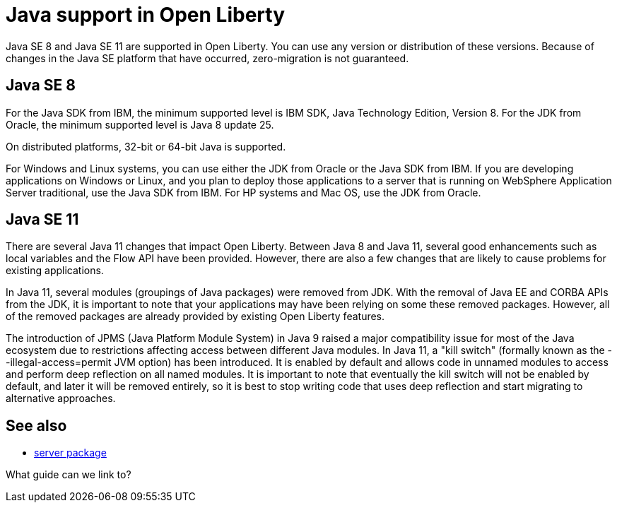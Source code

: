 // INSTRUCTION: Please remove all comments that start INSTRUCTION prior to commit. Most comments should be removed, although not the copyright.
// INSTRUCTION: The copyright statement must appear at the top of the file
//
// Copyright (c) 2018 IBM Corporation and others.
// Licensed under Creative Commons Attribution-NoDerivatives
// 4.0 International (CC BY-ND 4.0)
//   https://creativecommons.org/licenses/by-nd/4.0/
//
// Contributors:
//     IBM Corporation
//

= Java support in Open Liberty
// Choose a title that a developer would search for, given the subject of the article.
// PAs of Liberty 18.0.0.4, you can use any version or distribution of Java SE 11.

Java SE 8 and Java SE 11 are supported in Open Liberty. You can use any version or distribution of these versions. Because of changes in the Java SE platform that have occurred, zero-migration is not guaranteed.

== Java SE 8

For the Java SDK from IBM, the minimum supported level is IBM SDK, Java Technology Edition, Version 8. For the JDK from Oracle, the minimum supported level is Java 8 update 25.

On distributed platforms, 32-bit or 64-bit Java is supported. 

For Windows and Linux systems, you can use either the JDK from Oracle or the Java SDK from IBM. If you are developing applications on Windows or Linux, and you plan to deploy those applications to a server that is running on WebSphere Application Server traditional, use the Java SDK from IBM. For HP systems and Mac OS, use the JDK from Oracle. 

== Java SE 11

There are several Java 11 changes that impact Open Liberty. Between Java 8 and Java 11, several good enhancements such as local variables and the Flow API have been provided. However, there are also a few changes that are likely to cause problems for existing applications.

In Java 11, several modules (groupings of Java packages) were removed from JDK. With the removal of Java EE and CORBA APIs from the JDK, it is important to note that your applications may have been relying on some these removed packages. However, all of the removed packages are already provided by existing Open Liberty features.

The introduction of JPMS (Java Platform Module System) in Java 9 raised a major compatibility issue for most of the Java ecosystem due to restrictions affecting access between different Java modules. In Java 11, a "kill switch" (formally known as the --illegal-access=permit JVM option) has been introduced. It is enabled by default and allows code in unnamed modules to access and perform deep reflection on all named modules. It is important to note that eventually the kill switch will not be enabled by default, and later it will be removed entirely, so it is best to stop writing code that uses deep reflection and start migrating to alternative approaches.


== See also

* link:server-package.html[server package]

What guide can we link to?
